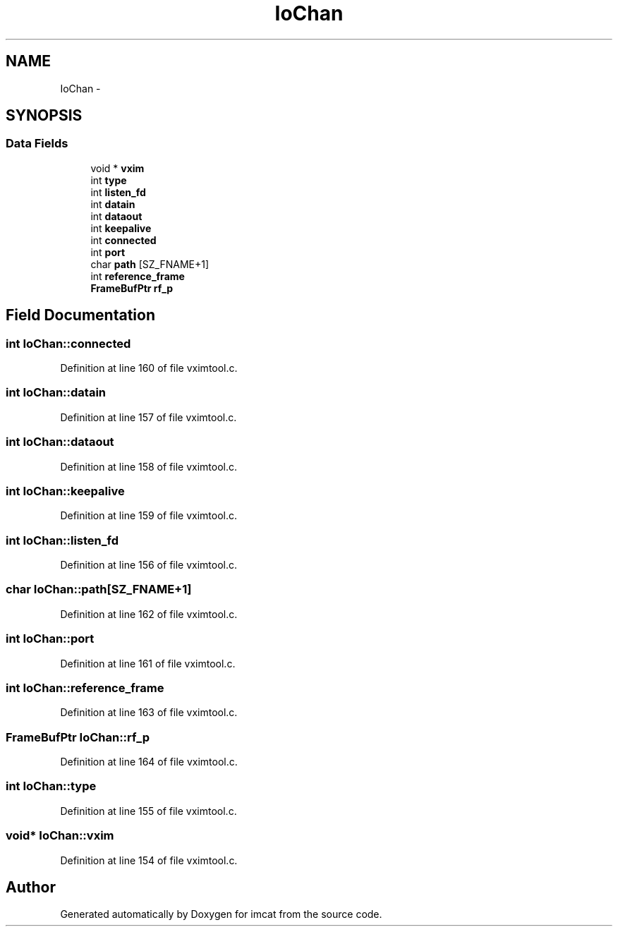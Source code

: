 .TH "IoChan" 3 "23 Dec 2003" "imcat" \" -*- nroff -*-
.ad l
.nh
.SH NAME
IoChan \- 
.SH SYNOPSIS
.br
.PP
.SS "Data Fields"

.in +1c
.ti -1c
.RI "void * \fBvxim\fP"
.br
.ti -1c
.RI "int \fBtype\fP"
.br
.ti -1c
.RI "int \fBlisten_fd\fP"
.br
.ti -1c
.RI "int \fBdatain\fP"
.br
.ti -1c
.RI "int \fBdataout\fP"
.br
.ti -1c
.RI "int \fBkeepalive\fP"
.br
.ti -1c
.RI "int \fBconnected\fP"
.br
.ti -1c
.RI "int \fBport\fP"
.br
.ti -1c
.RI "char \fBpath\fP [SZ_FNAME+1]"
.br
.ti -1c
.RI "int \fBreference_frame\fP"
.br
.ti -1c
.RI "\fBFrameBufPtr\fP \fBrf_p\fP"
.br
.in -1c
.SH "Field Documentation"
.PP 
.SS "int \fBIoChan::connected\fP"
.PP
Definition at line 160 of file vximtool.c.
.SS "int \fBIoChan::datain\fP"
.PP
Definition at line 157 of file vximtool.c.
.SS "int \fBIoChan::dataout\fP"
.PP
Definition at line 158 of file vximtool.c.
.SS "int \fBIoChan::keepalive\fP"
.PP
Definition at line 159 of file vximtool.c.
.SS "int \fBIoChan::listen_fd\fP"
.PP
Definition at line 156 of file vximtool.c.
.SS "char \fBIoChan::path\fP[SZ_FNAME+1]"
.PP
Definition at line 162 of file vximtool.c.
.SS "int \fBIoChan::port\fP"
.PP
Definition at line 161 of file vximtool.c.
.SS "int \fBIoChan::reference_frame\fP"
.PP
Definition at line 163 of file vximtool.c.
.SS "\fBFrameBufPtr\fP \fBIoChan::rf_p\fP"
.PP
Definition at line 164 of file vximtool.c.
.SS "int \fBIoChan::type\fP"
.PP
Definition at line 155 of file vximtool.c.
.SS "void* \fBIoChan::vxim\fP"
.PP
Definition at line 154 of file vximtool.c.

.SH "Author"
.PP 
Generated automatically by Doxygen for imcat from the source code.
